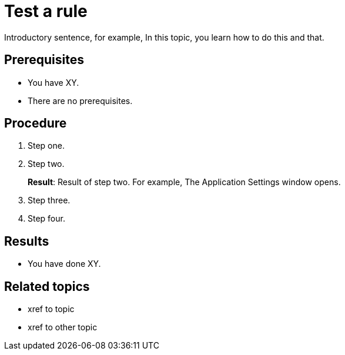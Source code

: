 = Test a rule

Introductory sentence, for example, In this topic, you learn how to do this and that.

== Prerequisites
* You have XY.
* There are no prerequisites.

== Procedure

. Step one.
. Step two.
+
*Result*: Result of step two. For example, The Application Settings window opens.

. Step three.
. Step four.

== Results
* You have done XY.

== Related topics
* xref to topic
* xref to other topic